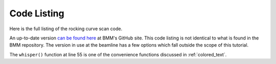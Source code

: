 

.. _bespokescan_codelisting:

Code Listing
============

Here is the full listing of the rocking curve scan code.

An up-to-date version `can be found here
<https://github.com/NSLS-II-BMM/profile_collection/blob/master/startup/BMM/linescan.py>`__
at BMM's GitHub site.  This code listing is not identical to what is
found in the BMM repository.  The version in use at the beamline has a
few options which fall outside the scope of this tutorial.

The ``whisper()`` function at line 55 is one of the convenience
functions discussed in :ref:`colored_text`.


.. code-block:: python
   :linenos:

    from bluesky.plan_stubs import mv
    from bluesky.plans import rel_scan
    from bluesky.preprocessors import finalize_wrapper

    import numpy, pandas
    from lmfit.models import SkewedGaussianModel, RectangleModel
    from scipy.ndimage import center_of_mass

    def rocking_curve(start=-0.10, stop=0.10, nsteps=101, choice='peak'):
        '''Perform a relative scan of the DCM 2nd crystal pitch around
        the current position to find the peak of the crystal rocking
        curve.  Begin by opening the hutch slits to 3 mm. At the end,
        move to the position of maximum intensity on I0, then return
        to the hutch slits to their original height.

        Parameters
        ----------
        start : (float)
            starting position relative to current [-0.1]
        end : (float)
            ending position relative to current [0.1]
        nsteps : (int)
            number of steps [101]
        choice : (string)
            'peak', fit' or 'com' (center of mass) ['peak']

        If choice is fit, the fit is performed using the
        SkewedGaussianModel from lmfit, which works pretty well for
        this measurement at BMM.  The line shape is a bit skewed due
        to the convolution with the slightly misaligned entrance
        slits.
        '''
        def main_plan(start, stop, nsteps, choice):
            func = lambda doc: (doc['data'][motor.name], doc['data']['I0'])
            dets = [quadem1,]
            sgnl = 'I0'
            titl = 'I0 signal vs. DCM 2nd crystal pitch'
            plot = DerivedPlot(func, xlabel=motor.name, ylabel=sgnl, title=titl)
    
            @subs_decorator(plot)
            def scan_dcmpitch(sgnl):
                line1 = f'{motor.name}, {sgnl}, {start:.3f}, {stop:.3f}, {nsteps} -- starting at {motor.user_readback.get():.3f}\n'
                        
                uid = yield from rel_scan(dets, motor, start, stop, nsteps)
		t  = db[-1].table()
                signal = t[sgnl]
                if choice.lower() == 'com':
                    position = int(center_of_mass(signal)[0])
                    top      = t[motor.name][position]
                elif choice.lower() == 'fit':
                    pitch    = t['dcm_pitch']
                    mod      = SkewedGaussianModel()
                    pars     = mod.guess(signal, x=pitch)
                    out      = mod.fit(signal, pars, x=pitch)
                    print(whisper(out.fit_report(min_correl=0)))
                    out.plot()
                    top      = out.params['center'].value
                else:
                    position = pandas.Series.idxmax(signal)
                    top      = t[motor.name][position]
    
                print(f'rocking curve scan: {line1}\tuid = {uid}, scan_id = {user_ns['db'][-1].start['scan_id']}')
                yield from mv(motor, top)
		print(f'found optimal picth position at {motor.user_readback.get():.3f}')
            yield from scan_dcmpitch(sgnl)
    
        def cleanup_plan():
            yield from mv(slits3.vsize, slit_height)
            yield from mv(_locked_dwell_time, 0.5)
        
        motor = dcm_pitch
        yield from mv(_locked_dwell_time, 0.1)
        yield from mv(slits3.vsize, 3)
        slit_height = slits3.vsize.readback.get()
        yield from finalize_wrapper(main_plan(start, stop, nsteps, choice), cleanup_plan())

